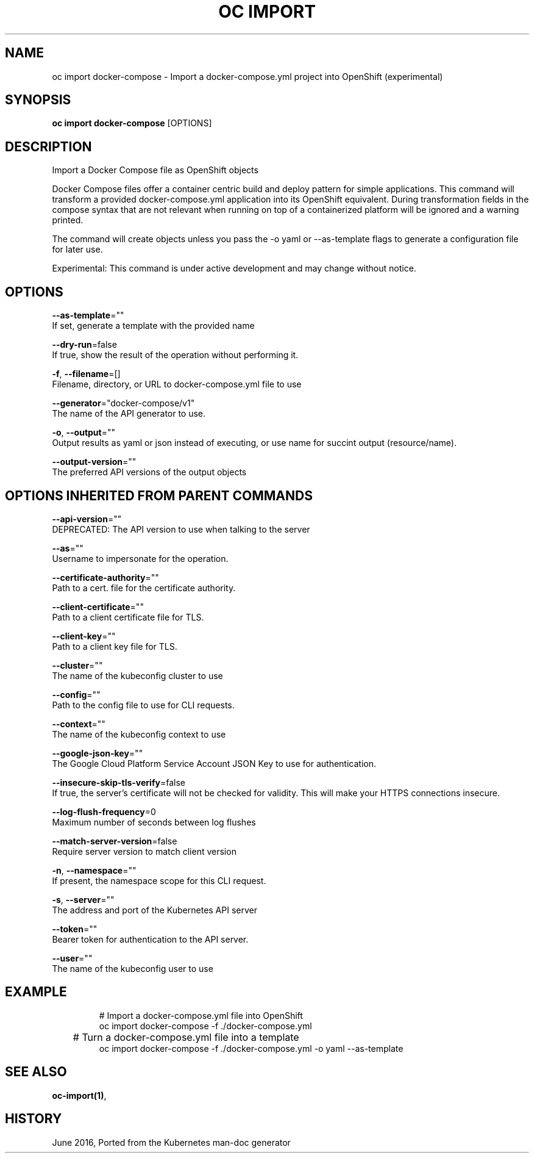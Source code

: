 .TH "OC IMPORT" "1" " Openshift CLI User Manuals" "Openshift" "June 2016"  ""


.SH NAME
.PP
oc import docker\-compose \- Import a docker\-compose.yml project into OpenShift (experimental)


.SH SYNOPSIS
.PP
\fBoc import docker\-compose\fP [OPTIONS]


.SH DESCRIPTION
.PP
Import a Docker Compose file as OpenShift objects

.PP
Docker Compose files offer a container centric build and deploy pattern for simple applications.
This command will transform a provided docker\-compose.yml application into its OpenShift equivalent.
During transformation fields in the compose syntax that are not relevant when running on top of
a containerized platform will be ignored and a warning printed.

.PP
The command will create objects unless you pass the \-o yaml or \-\-as\-template flags to generate a
configuration file for later use.

.PP
Experimental: This command is under active development and may change without notice.


.SH OPTIONS
.PP
\fB\-\-as\-template\fP=""
    If set, generate a template with the provided name

.PP
\fB\-\-dry\-run\fP=false
    If true, show the result of the operation without performing it.

.PP
\fB\-f\fP, \fB\-\-filename\fP=[]
    Filename, directory, or URL to docker\-compose.yml file to use

.PP
\fB\-\-generator\fP="docker\-compose/v1"
    The name of the API generator to use.

.PP
\fB\-o\fP, \fB\-\-output\fP=""
    Output results as yaml or json instead of executing, or use name for succint output (resource/name).

.PP
\fB\-\-output\-version\fP=""
    The preferred API versions of the output objects


.SH OPTIONS INHERITED FROM PARENT COMMANDS
.PP
\fB\-\-api\-version\fP=""
    DEPRECATED: The API version to use when talking to the server

.PP
\fB\-\-as\fP=""
    Username to impersonate for the operation.

.PP
\fB\-\-certificate\-authority\fP=""
    Path to a cert. file for the certificate authority.

.PP
\fB\-\-client\-certificate\fP=""
    Path to a client certificate file for TLS.

.PP
\fB\-\-client\-key\fP=""
    Path to a client key file for TLS.

.PP
\fB\-\-cluster\fP=""
    The name of the kubeconfig cluster to use

.PP
\fB\-\-config\fP=""
    Path to the config file to use for CLI requests.

.PP
\fB\-\-context\fP=""
    The name of the kubeconfig context to use

.PP
\fB\-\-google\-json\-key\fP=""
    The Google Cloud Platform Service Account JSON Key to use for authentication.

.PP
\fB\-\-insecure\-skip\-tls\-verify\fP=false
    If true, the server's certificate will not be checked for validity. This will make your HTTPS connections insecure.

.PP
\fB\-\-log\-flush\-frequency\fP=0
    Maximum number of seconds between log flushes

.PP
\fB\-\-match\-server\-version\fP=false
    Require server version to match client version

.PP
\fB\-n\fP, \fB\-\-namespace\fP=""
    If present, the namespace scope for this CLI request.

.PP
\fB\-s\fP, \fB\-\-server\fP=""
    The address and port of the Kubernetes API server

.PP
\fB\-\-token\fP=""
    Bearer token for authentication to the API server.

.PP
\fB\-\-user\fP=""
    The name of the kubeconfig user to use


.SH EXAMPLE
.PP
.RS

.nf
  # Import a docker\-compose.yml file into OpenShift
  oc import docker\-compose \-f ./docker\-compose.yml

	# Turn a docker\-compose.yml file into a template
  oc import docker\-compose \-f ./docker\-compose.yml \-o yaml \-\-as\-template


.fi
.RE


.SH SEE ALSO
.PP
\fBoc\-import(1)\fP,


.SH HISTORY
.PP
June 2016, Ported from the Kubernetes man\-doc generator
